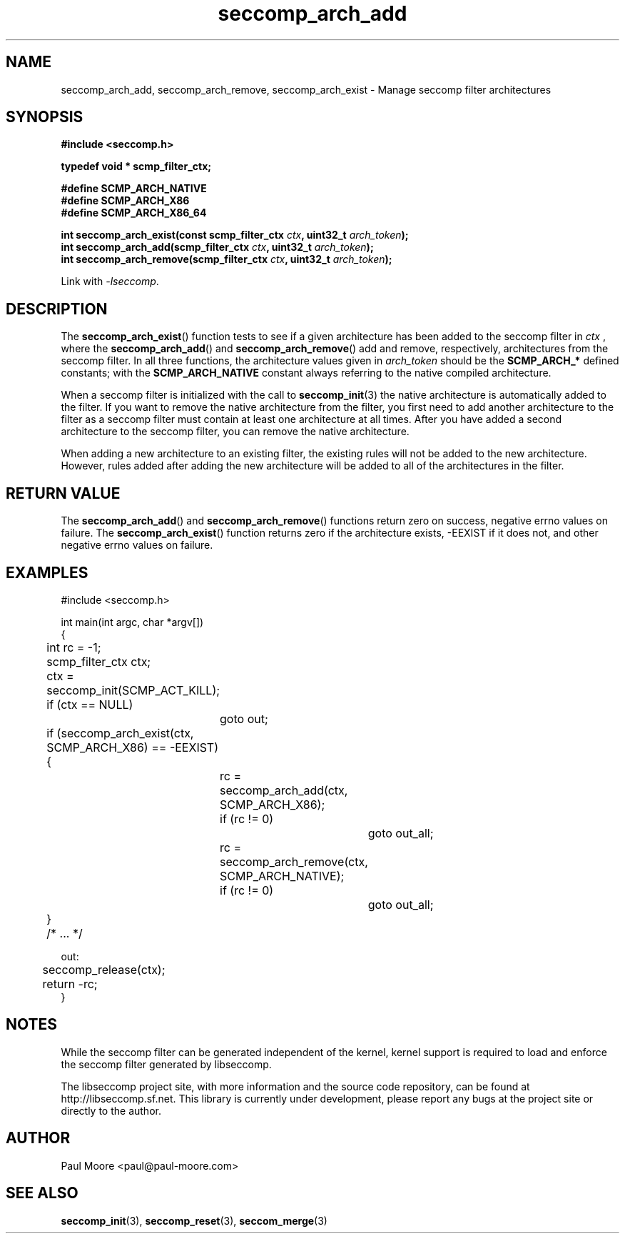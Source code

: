 .TH "seccomp_arch_add" 3 "28 September 2012" "paul@paul-moore.com" "libseccomp Documentation"
.\" //////////////////////////////////////////////////////////////////////////
.SH NAME
.\" //////////////////////////////////////////////////////////////////////////
seccomp_arch_add, seccomp_arch_remove, seccomp_arch_exist \- Manage seccomp filter architectures
.\" //////////////////////////////////////////////////////////////////////////
.SH SYNOPSIS
.\" //////////////////////////////////////////////////////////////////////////
.nf
.B #include <seccomp.h>
.sp
.B typedef void * scmp_filter_ctx;
.sp
.B #define SCMP_ARCH_NATIVE
.B #define SCMP_ARCH_X86
.B #define SCMP_ARCH_X86_64
.sp
.BI "int seccomp_arch_exist(const scmp_filter_ctx " ctx ", uint32_t " arch_token ");"
.BI "int seccomp_arch_add(scmp_filter_ctx " ctx ", uint32_t " arch_token ");"
.BI "int seccomp_arch_remove(scmp_filter_ctx " ctx ", uint32_t " arch_token ");"
.sp
Link with \fI\-lseccomp\fP.
.fi
.\" //////////////////////////////////////////////////////////////////////////
.SH DESCRIPTION
.\" //////////////////////////////////////////////////////////////////////////
.P
The
.BR seccomp_arch_exist ()
function tests to see if a given architecture has been added to the seccomp
filter in
.I ctx
, where the
.BR seccomp_arch_add ()
and
.BR seccomp_arch_remove ()
add and remove, respectively, architectures from the seccomp filter.  In all
three functions, the architecture values given in
.I arch_token
should be the
.BR SCMP_ARCH_*
defined constants; with the
.BR SCMP_ARCH_NATIVE
constant always referring to the native compiled architecture.
.P
When a seccomp filter is initialized with the call to
.BR seccomp_init (3)
the native architecture is automatically added to the filter.  If you want to
remove the native architecture from the filter, you first need to add another
architecture to the filter as a seccomp filter must contain at least one
architecture at all times.  After you have added a second architecture to the
seccomp filter, you can remove the native architecture.
.P
When adding a new architecture to an existing filter, the existing rules will
not be added to the new architecture.  However, rules added after adding the
new architecture will be added to all of the architectures in the filter.
.\" //////////////////////////////////////////////////////////////////////////
.SH RETURN VALUE
.\" //////////////////////////////////////////////////////////////////////////
The
.BR seccomp_arch_add ()
and
.BR seccomp_arch_remove ()
functions return zero on success, negative errno values on failure.  The
.BR seccomp_arch_exist ()
function returns zero if the architecture exists, -EEXIST if it does not, and
other negative errno values on failure.
.\" //////////////////////////////////////////////////////////////////////////
.SH EXAMPLES
.\" //////////////////////////////////////////////////////////////////////////
.nf
#include <seccomp.h>

int main(int argc, char *argv[])
{
	int rc = -1;
	scmp_filter_ctx ctx;

	ctx = seccomp_init(SCMP_ACT_KILL);
	if (ctx == NULL)
		goto out;

	if (seccomp_arch_exist(ctx, SCMP_ARCH_X86) == -EEXIST) {
		rc = seccomp_arch_add(ctx, SCMP_ARCH_X86);
		if (rc != 0)
			goto out_all;
		rc = seccomp_arch_remove(ctx, SCMP_ARCH_NATIVE);
		if (rc != 0)
			goto out_all;
	}

	/* ... */

out:
	seccomp_release(ctx);
	return -rc;
}
.fi
.\" //////////////////////////////////////////////////////////////////////////
.SH NOTES
.\" //////////////////////////////////////////////////////////////////////////
.P
While the seccomp filter can be generated independent of the kernel, kernel
support is required to load and enforce the seccomp filter generated by
libseccomp.
.P
The libseccomp project site, with more information and the source code
repository, can be found at http://libseccomp.sf.net.  This library is currently
under development, please report any bugs at the project site or directly to
the author.
.\" //////////////////////////////////////////////////////////////////////////
.SH AUTHOR
.\" //////////////////////////////////////////////////////////////////////////
Paul Moore <paul@paul-moore.com>
.\" //////////////////////////////////////////////////////////////////////////
.SH SEE ALSO
.\" //////////////////////////////////////////////////////////////////////////
.BR seccomp_init (3),
.BR seccomp_reset (3),
.BR seccom_merge (3)
